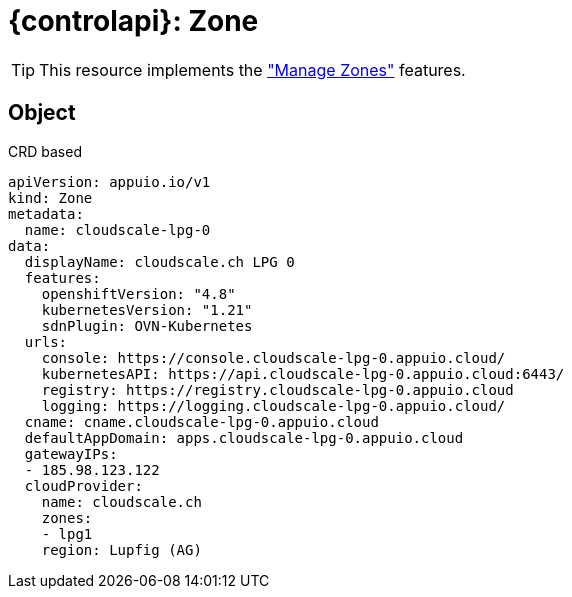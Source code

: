 = {controlapi}: Zone

TIP: This resource implements the xref:references/functional-requirements/portal.adoc#_feature_zones["Manage Zones"] features.

== Object

.CRD based
[source,yaml]
----
apiVersion: appuio.io/v1
kind: Zone
metadata:
  name: cloudscale-lpg-0
data:
  displayName: cloudscale.ch LPG 0
  features:
    openshiftVersion: "4.8"
    kubernetesVersion: "1.21"
    sdnPlugin: OVN-Kubernetes
  urls:
    console: https://console.cloudscale-lpg-0.appuio.cloud/
    kubernetesAPI: https://api.cloudscale-lpg-0.appuio.cloud:6443/
    registry: https://registry.cloudscale-lpg-0.appuio.cloud
    logging: https://logging.cloudscale-lpg-0.appuio.cloud/
  cname: cname.cloudscale-lpg-0.appuio.cloud
  defaultAppDomain: apps.cloudscale-lpg-0.appuio.cloud
  gatewayIPs:
  - 185.98.123.122
  cloudProvider:
    name: cloudscale.ch
    zones:
    - lpg1
    region: Lupfig (AG)
----
